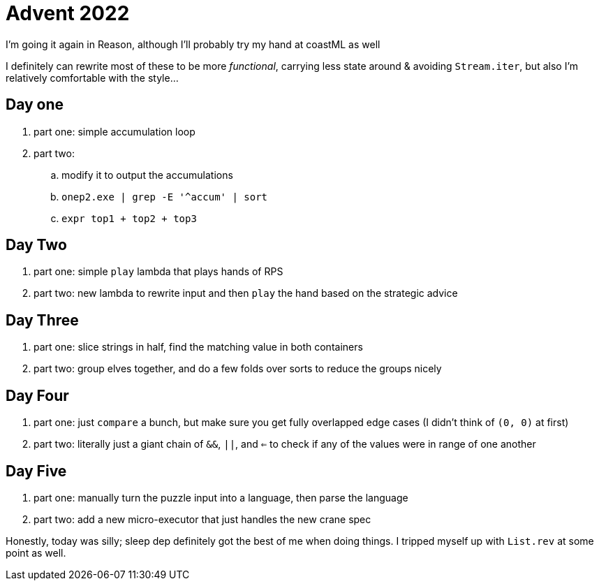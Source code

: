 = Advent 2022

I'm going it again in Reason, although I'll probably try my hand at coastML as well

I definitely can rewrite most of these to be more _functional_, carrying less state around & avoiding `Stream.iter`, but
also I'm relatively comfortable with the style...

== Day one

. part one: simple accumulation loop
. part two:
.. modify it to output the accumulations
.. `onep2.exe | grep -E '^accum' | sort`
.. `expr top1 + top2 + top3`

== Day Two

. part one: simple `play` lambda that plays hands of RPS
. part two: new lambda to rewrite input and then `play` the hand based on the strategic advice

== Day Three

. part one: slice strings in half, find the matching value in both containers
. part two: group elves together, and do a few folds over sorts to reduce the groups nicely

== Day Four

. part one: just `compare` a bunch, but make sure you get fully overlapped edge cases (I didn't think of `(0, 0)` at first)
. part two: literally just a giant chain of `&&`, `||`, and `<=` to check if any of the values were in range of one another

== Day Five

. part one: manually turn the puzzle input into a language, then parse the language
. part two: add a new micro-executor that just handles the new crane spec

Honestly, today was silly; sleep dep definitely got the best of me when doing things. I tripped myself up with `List.rev` at 
some point as well. 
